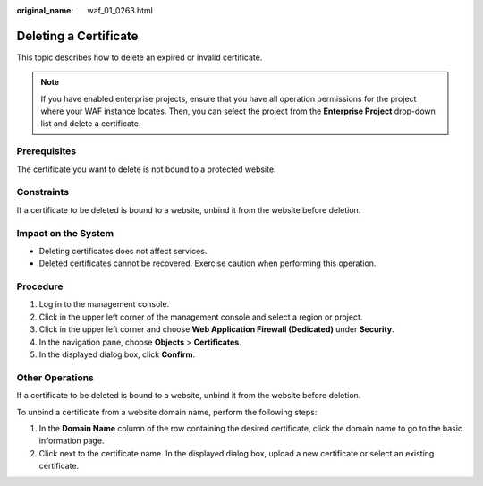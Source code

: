 :original_name: waf_01_0263.html

.. _waf_01_0263:

Deleting a Certificate
======================

This topic describes how to delete an expired or invalid certificate.

.. note::

   If you have enabled enterprise projects, ensure that you have all operation permissions for the project where your WAF instance locates. Then, you can select the project from the **Enterprise Project** drop-down list and delete a certificate.

Prerequisites
-------------

The certificate you want to delete is not bound to a protected website.

Constraints
-----------

If a certificate to be deleted is bound to a website, unbind it from the website before deletion.

Impact on the System
--------------------

-  Deleting certificates does not affect services.
-  Deleted certificates cannot be recovered. Exercise caution when performing this operation.

Procedure
---------

#. Log in to the management console.
#. Click |image1| in the upper left corner of the management console and select a region or project.
#. Click |image2| in the upper left corner and choose **Web Application Firewall (Dedicated)** under **Security**.
#. In the navigation pane, choose **Objects** > **Certificates**.
#. In the displayed dialog box, click **Confirm**.

Other Operations
----------------

If a certificate to be deleted is bound to a website, unbind it from the website before deletion.

To unbind a certificate from a website domain name, perform the following steps:

#. In the **Domain Name** column of the row containing the desired certificate, click the domain name to go to the basic information page.
#. Click |image3| next to the certificate name. In the displayed dialog box, upload a new certificate or select an existing certificate.

.. |image1| image:: /_static/images/en-us_image_0000001317947942.jpg
.. |image2| image:: /_static/images/en-us_image_0000001340305633.png
.. |image3| image:: /_static/images/en-us_image_0210924454.jpg
